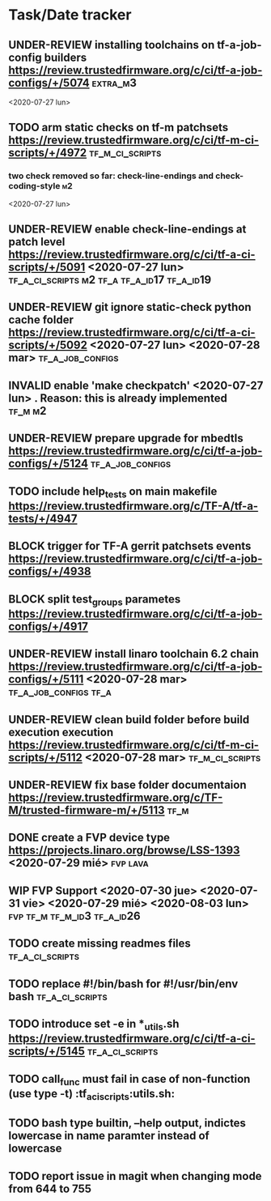 #+TODO: TODO(t) WIP(r) UNDER-REVIEW(b) BLOCK(k) | DELEGATED(d) FIXED(f) INVALID(i) DONE(o)

* Task/Date tracker

** UNDER-REVIEW installing toolchains on tf-a-job-config builders https://review.trustedfirmware.org/c/ci/tf-a-job-configs/+/5074 :extra_m3:
 <2020-07-27 lun>
** TODO arm static checks on tf-m patchsets https://review.trustedfirmware.org/c/ci/tf-m-ci-scripts/+/4972 :tf_m_ci_scripts:

*** two check removed so far: check-line-endings and check-coding-style  :m2:
 <2020-07-27 lun>
** UNDER-REVIEW enable check-line-endings at patch level https://review.trustedfirmware.org/c/ci/tf-a-ci-scripts/+/5091   <2020-07-27 lun> :tf_a_ci_scripts:m2:tf_a:tf_a_id17:tf_a_id19:

** UNDER-REVIEW git ignore static-check python cache folder https://review.trustedfirmware.org/c/ci/tf-a-ci-scripts/+/5092 <2020-07-27 lun> <2020-07-28 mar> :tf_a_job_configs:

** INVALID enable 'make checkpatch' <2020-07-27 lun>  . Reason: this is already implemented :tf_m:m2:
** UNDER-REVIEW prepare upgrade for mbedtls https://review.trustedfirmware.org/c/ci/tf-a-job-configs/+/5124 :tf_a_job_configs:
** TODO include help_tests on main makefile https://review.trustedfirmware.org/c/TF-A/tf-a-tests/+/4947 
** BLOCK trigger for TF-A gerrit patchsets events https://review.trustedfirmware.org/c/ci/tf-a-job-configs/+/4938
** BLOCK split test_groups parametes https://review.trustedfirmware.org/c/ci/tf-a-job-configs/+/4917
** UNDER-REVIEW install linaro toolchain 6.2 chain https://review.trustedfirmware.org/c/ci/tf-a-job-configs/+/5111 <2020-07-28 mar> :tf_a_job_configs:tf_a:
** UNDER-REVIEW clean build folder before build execution execution https://review.trustedfirmware.org/c/ci/tf-m-ci-scripts/+/5112 <2020-07-28 mar> :tf_m_ci_scripts:
** UNDER-REVIEW fix base folder documentaion https://review.trustedfirmware.org/c/TF-M/trusted-firmware-m/+/5113 :tf_m:
** DONE create a FVP device type https://projects.linaro.org/browse/LSS-1393 <2020-07-29 mié> :fvp:lava:
** WIP FVP Support <2020-07-30 jue> <2020-07-31 vie> <2020-07-29 mié> <2020-08-03 lun> :fvp:tf_m:tf_m_id3:tf_a_id26:
** TODO create missing readmes files                        :tf_a_ci_scripts:
** TODO replace #!/bin/bash for #!/usr/bin/env bash         :tf_a_ci_scripts:
** TODO introduce set -e in *_utils.sh https://review.trustedfirmware.org/c/ci/tf-a-ci-scripts/+/5145                     :tf_a_ci_scripts:
** TODO call_func must fail in case of non-function (use type -t)  :tf_a_ci_scripts:utils.sh:
** TODO bash type builtin, --help output, indictes lowercase in name paramter instead of lowercase
** TODO report issue in magit when changing mode from 644 to 755



